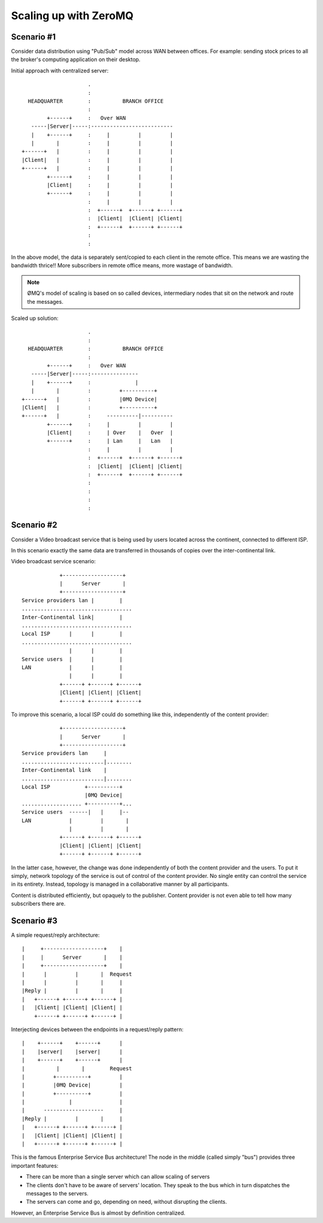 Scaling up with ZeroMQ
==================================

Scenario #1
~~~~~~~~~~~~~~~~~~~~


Consider data distribution using "Pub/Sub" model across WAN between offices.
For example: sending stock prices to all the broker's computing application on their desktop.

Initial approach with centralized server::

                             .
                             :
          HEADQUARTER        :          BRANCH OFFICE
                             :
                +------+     :   Over WAN
           -----|Server|-----:--------------------------
           |    +------+     :     |         |         |
           |       |         :     |         |         |
        +------+   |         :     |         |         |
        |Client|   |         :     |         |         |
        +------+   |         :     |         |         |
                +------+     :     |         |         |
                |Client|     :     |         |         |
                +------+     :     |         |         |
                             :     |         |         |
                             :  +------+  +------+ +------+
                             :  |Client|  |Client| |Client|
                             :  +------+  +------+ +------+
                             :
                             :

In the above model, the data is separately sent/copied to each client in the remote office.
This means we are wasting the bandwidth thrice!! More subscribers in remote office means, more 
wastage of bandwidth.

.. note:: 

    ØMQ's model of scaling is based on so called devices, intermediary nodes that sit on the network and route the messages. 
                            
                            
Scaled up solution::

                             .
                             :
          HEADQUARTER        :          BRANCH OFFICE
                             :
                +------+     :   Over WAN
           -----|Server|-----:---------------
           |    +------+     :              |
           |       |         :         +----------+
        +------+   |         :         |0MQ Device|
        |Client|   |         :         +----------+
        +------+   |         :     ----------|----------
                +------+     :     |         |         |
                |Client|     :     | Over    |   Over  |
                +------+     :     | Lan     |   Lan   |
                             :     |         |         |
                             :  +------+  +------+ +------+
                             :  |Client|  |Client| |Client|
                             :  +------+  +------+ +------+
                             :
                             :
                             :
                             :
                            


Scenario #2
~~~~~~~~~~~~~~~~~~~~~~~~~

Consider a Video broadcast service that is being used by users located across the continent, connected to different ISP.

In this scenario exactly the same data are transferred in thousands of copies over the inter-continental link.

Video broadcast service scenario::

                    +-------------------+
                    |      Server       |
                    +-------------------+
        Service providers lan |        |
        ...................................
        Inter-Continental link|        |
        ...................................
        Local ISP      |      |        |
        ...................................
                       |      |        |
        Service users  |      |        |
        LAN            |      |        |
                       |      |        |
                    +------+ +------+ +------+
                    |Client| |Client| |Client|
                    +------+ +------+ +------+
                    
    
To improve this scenario, a local ISP could do something like this, independently of the content provider::

                    +-------------------+
                    |      Server       |
                    +-------------------+
        Service providers lan     |
        ..........................|........
        Inter-Continental link    |
        ..........................|........
        Local ISP           +----------+
                            |0MQ Device|
        ................... +----------+...
        Service users  ------|   |     |--
        LAN            |         |       |
                       |         |       |
                    +------+ +------+ +------+
                    |Client| |Client| |Client|
                    +------+ +------+ +------+
                    
In the latter case, however, the change was done independently of both the content provider and the users. 
To put it simply, network topology of the service is out of control of the content provider. 
No single entity can control the service in its entirety. 
Instead, topology is managed in a collaborative manner by all participants.


Content is distributed efficiently, but opaquely to the publisher. 
Content provider is not even able to tell how many subscribers there are. 


Scenario #3
~~~~~~~~~~~~~~~~~~~~~~


A simple request/reply architecture::

              |     +-------------------+    |
              |     |      Server       |    |
              |     +-------------------+    |
              |      |         |       |  Request
              |      |         |       |     |
              |Reply |         |       |     |
              |   +------+ +------+ +------+ |
              |   |Client| |Client| |Client| |
                  +------+ +------+ +------+ |
                  

Interjecting devices between the endpoints in a request/reply pattern::


              |    +------+    +------+      |
              |    |server|    |server|      |
              |    +------+    +------+      |
              |          |       |        Request
              |         +----------+         |
              |         |0MQ Device|         |
              |         +----------+         |
              |              |               |
              |      -------------------     |
              |Reply |         |       |     |
              |   +------+ +------+ +------+ |
              |   |Client| |Client| |Client| |
              |   +------+ +------+ +------+ |
              

This is the famous Enterprise Service Bus architecture! 
The node in the middle (called simply "bus") provides three important features:

* There can be more than a single server which can allow scaling of servers
* The clients don't have to be aware of servers' location. They speak to the bus which in turn dispatches the messages to the servers.
* The servers can come and go, depending on need, without disrupting the clients.

However, an Enterprise Service Bus is almost by definition centralized. 





                  


                    
               